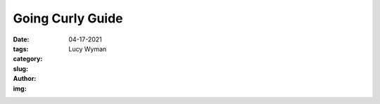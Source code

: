 Going Curly Guide
=================
:date: 04-17-2021
:tags: 
:category:
:slug: 
:author: Lucy Wyman
:img:


